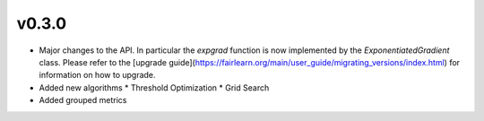 v0.3.0
======

* Major changes to the API. In particular the `expgrad` function is now
  implemented by the `ExponentiatedGradient` class. Please refer to the
  [upgrade guide](https://fairlearn.org/main/user_guide/migrating_versions/index.html)
  for information on how to upgrade.

* Added new algorithms
  * Threshold Optimization
  * Grid Search
  
* Added grouped metrics
